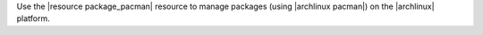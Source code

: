 .. The contents of this file may be included in multiple topics (using the includes directive).
.. The contents of this file should be modified in a way that preserves its ability to appear in multiple topics.

Use the |resource package_pacman| resource to manage packages (using |archlinux pacman|) on the |archlinux| platform.